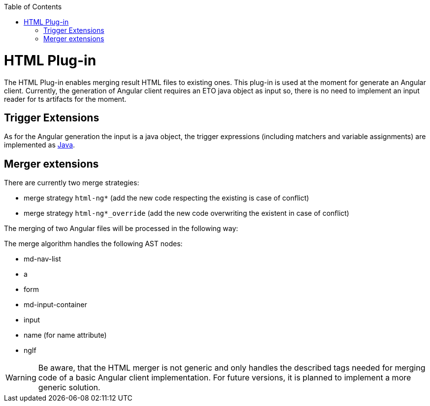 :toc:
toc::[]

= HTML Plug-in

The HTML Plug-in enables merging result HTML files to existing ones. This plug-in is used at the moment for generate an Angular client. Currently, the generation of Angular client requires an ETO java object as input so, there is no need to implement an input reader for ts artifacts for the moment.

== Trigger Extensions

As for the Angular generation the input is a java object, the trigger expressions (including matchers and variable assignments) are implemented as link:https://github.com/devonfw/cobigen/wiki/cobigen-javaplugin#trigger-extension[Java]. 

== Merger extensions
There are currently two merge strategies:

* merge strategy `html-ng*` (add the new code respecting the existing is case of conflict)
* merge strategy `html-ng*_override` (add the new code overwriting the existent in case of conflict)

The merging of two Angular files will be processed in the following way:

The merge algorithm handles the following AST nodes:

* md-nav-list
* a
* form
* md-input-container
* input
* name (for name attribute)
* ngIf

WARNING: Be aware, that the HTML merger is not generic and only handles the described tags needed for merging code of a basic Angular client implementation. For future versions, it is planned to implement a more generic solution.



